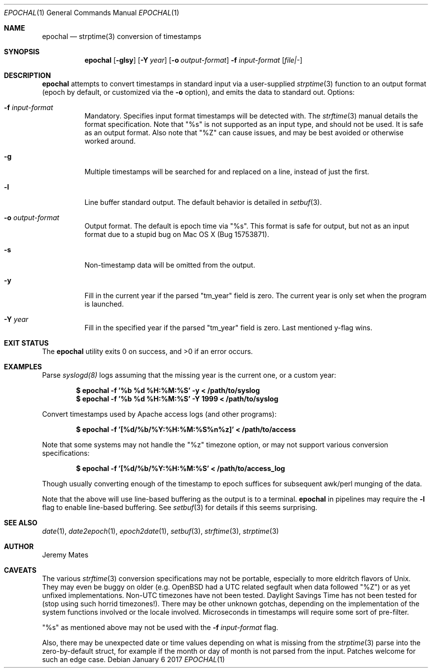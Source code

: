 .Dd January  6 2017
.Dt EPOCHAL 1
.nh
.Os
.Sh NAME
.Nm epochal
.Nd strptime(3) conversion of timestamps
.Sh SYNOPSIS
.Nm
.Bk -words
.Op Fl glsy
.Op Fl Y Ar year
.Op Fl o Ar output-format
.Fl f Ar input-format
.Op Ar file|-
.Ek
.Sh DESCRIPTION
.Nm
attempts to convert timestamps in standard input via a user-supplied
.Xr strptime 3
function to an output format (epoch by default, or customized via the
.Fl o
option), and emits the data to standard out.
Options:
.Bl -tag -width Ds
.It Fl f Ar input-format
Mandatory. Specifies input format timestamps will be detected with. The
.Xr strftime 3
manual details the format specification. Note that
.Qq Dv %s
is not supported as an input type, and should not be used. It is safe as
an output format. Also note that
.Qq Dv %Z
can cause issues, and may be best avoided or otherwise worked around.
.It Fl g
Multiple timestamps will be searched for and replaced on a line, instead
of just the first.
.It Fl l
Line buffer standard output. The default behavior is detailed in
.Xr setbuf 3 .
.It Fl o Ar output-format
Output format. The default is epoch time via
.Qq Dv %s .
This format is safe for output, but not as an input format due to a
stupid bug on Mac OS X (Bug 15753871).
.It Fl s
Non-timestamp data will be omitted from the output.
.It Fl y
Fill in the current year if the parsed
.Qq Dv tm_year
field is zero. The current year is only set when the program is launched.
.It Fl Y Ar year
Fill in the specified year if the parsed
.Qq Dv tm_year
field is zero. Last mentioned y-flag wins.
.El
.Sh EXIT STATUS
.Ex -std epochal
.Sh EXAMPLES
Parse 
.Xr syslogd(8)
logs assuming that the missing year is the current one, or a custom year:
.Pp
.Dl $ Ic epochal -f '%b %d %H:%M:%S' -y      < /path/to/syslog
.Dl $ Ic epochal -f '%b %d %H:%M:%S' -Y 1999 < /path/to/syslog
.Pp
Convert timestamps used by Apache access logs (and other programs):
.Pp
.Dl $ Ic epochal -f '[%d/%b/%Y:%H:%M:%S%n%z]' < /path/to/access
.Pp
Note that some systems may not handle the
.Qq Dv %z
timezone option, or may not support various conversion specifications:
.Pp
.Dl $ Ic epochal -f '[%d/%b/%Y:%H:%M:%S' < /path/to/access_log
.Pp
Though usually converting enough of the timestamp to epoch suffices for
subsequent awk/perl munging of the data.
.Pp
Note that the above will use line-based buffering as the output is to
a terminal.
.Nm
in pipelines may require the
.Fl l
flag to enable line-based buffering. See
.Xr setbuf 3
for details if this seems surprising.
.Sh SEE ALSO
.Xr date 1 ,
.Xr date2epoch 1 ,
.Xr epoch2date 1 ,
.Xr setbuf 3 ,
.Xr strftime 3 ,
.Xr strptime 3
.Sh AUTHOR
.An Jeremy Mates
.Sh CAVEATS
The various 
.Xr strftime 3
conversion specifications may not be portable, especially to more
eldritch flavors of Unix. They may even be buggy on older (e.g. OpenBSD
had a UTC related segfault when data followed
.Qq Dv %Z )
or as yet unfixed implementations. Non-UTC timezones have not been
tested. Daylight Savings Time has not been tested for (stop using such
horrid timezones!). There may be other unknown gotchas, depending on the
implementation of the system functions involved or the locale involved.
Microseconds in timestamps will require some sort of pre-filter.
.Pp
.Qq Dv %s
as mentioned above may not be used with the 
.Fl f Ar input-format
flag.
.Pp
Also, there may be unexpected date or time values depending on what is
missing from the
.Xr strptime 3
parse into the zero-by-default struct, for example if the month or day
of month is not parsed from the input. Patches welcome for such an
edge case.
